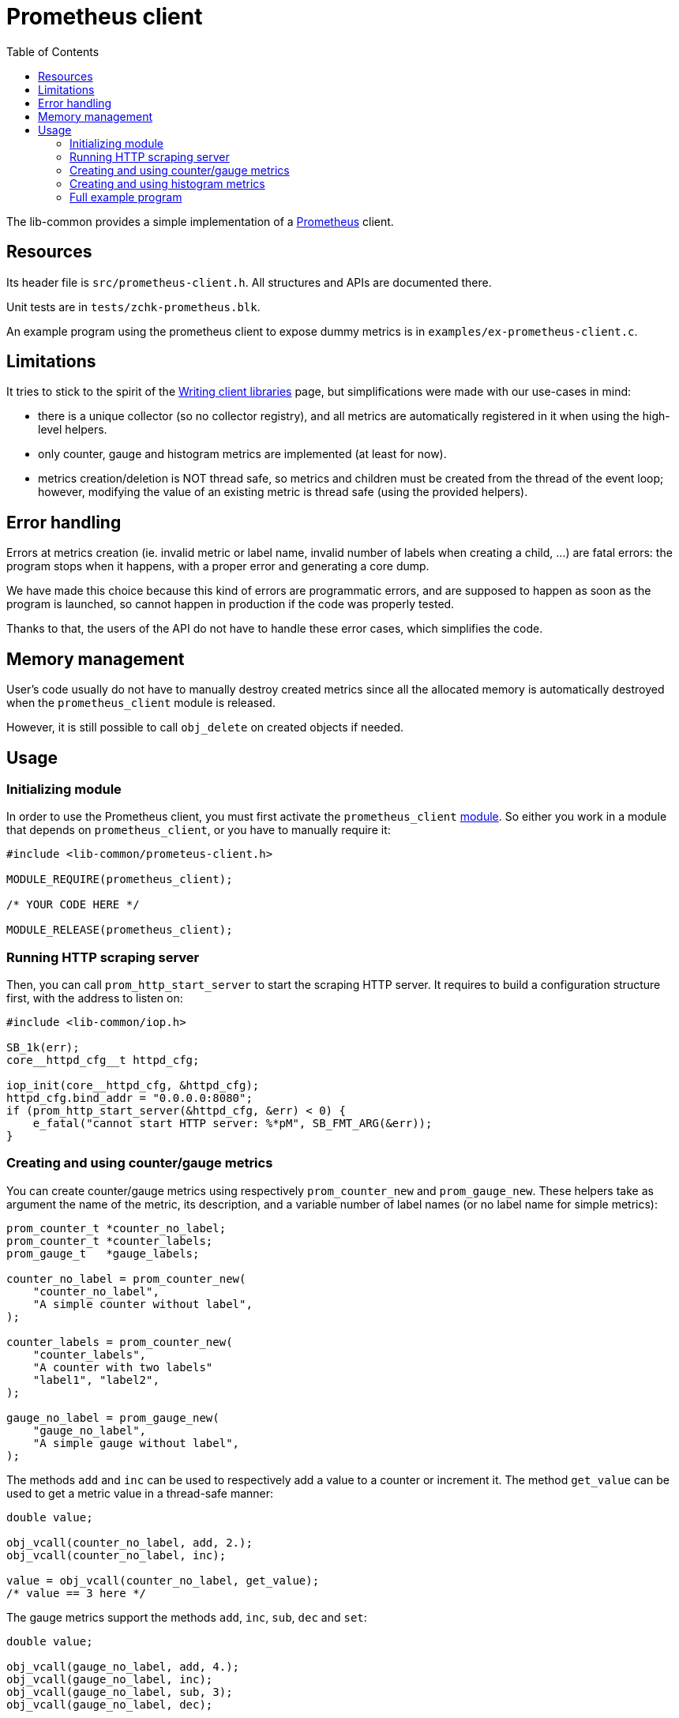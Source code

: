 = Prometheus client
:toc: :numbered:

The lib-common provides a simple implementation of a
https://prometheus.io/[Prometheus] client.

== Resources

Its header file is `src/prometheus-client.h`. All structures and APIs are
documented there.

Unit tests are in `tests/zchk-prometheus.blk`.

An example program using the prometheus client to expose dummy metrics is in
`examples/ex-prometheus-client.c`.

== Limitations

It tries to stick to the spirit of the
https://prometheus.io/docs/instrumenting/writing_clientlibs[Writing client libraries]
page, but simplifications were made with our use-cases in mind:

* there is a unique collector (so no collector registry), and all metrics are
  automatically registered in it when using the high-level helpers.
* only counter, gauge and histogram metrics are implemented (at least for now).
* metrics creation/deletion is NOT thread safe, so metrics and children must
  be created from the thread of the event loop; however, modifying the value
  of an existing metric is thread safe (using the provided helpers).

== Error handling

Errors at metrics creation (ie. invalid metric or label name, invalid number
of labels when creating a child, ...) are fatal errors: the program stops
when it happens, with a proper error and generating a core dump.

We have made this choice because this kind of errors are programmatic errors,
and are supposed to happen as soon as the program is launched, so cannot
happen in production if the code was properly tested.

Thanks to that, the users of the API do not have to handle these error cases,
which simplifies the code.

== Memory management

User's code usually do not have to manually destroy created metrics since all
the allocated memory is automatically destroyed when the `prometheus_client`
module is released.

However, it is still possible to call `obj_delete` on created objects if
needed.

== Usage

=== Initializing module

In order to use the Prometheus client, you must first activate the
`prometheus_client` xref:base:modules.adoc[module]. So either you work in a
module that depends on `prometheus_client`, or you have to manually require
it:

[source,c]
----
#include <lib-common/prometeus-client.h>

MODULE_REQUIRE(prometheus_client);

/* YOUR CODE HERE */

MODULE_RELEASE(prometheus_client);
----

=== Running HTTP scraping server

Then, you can call `prom_http_start_server` to start the scraping HTTP server.
It requires to build a configuration structure first, with the address to
listen on:

[source,c]
----
#include <lib-common/iop.h>

SB_1k(err);
core__httpd_cfg__t httpd_cfg;

iop_init(core__httpd_cfg, &httpd_cfg);
httpd_cfg.bind_addr = "0.0.0.0:8080";
if (prom_http_start_server(&httpd_cfg, &err) < 0) {
    e_fatal("cannot start HTTP server: %*pM", SB_FMT_ARG(&err));
}
----

=== Creating and using counter/gauge metrics

You can create counter/gauge metrics using respectively `prom_counter_new` and
`prom_gauge_new`. These helpers take as argument the name of the metric, its
description, and a variable number of label names (or no label name for simple
metrics):


[source,c]
----
prom_counter_t *counter_no_label;
prom_counter_t *counter_labels;
prom_gauge_t   *gauge_labels;

counter_no_label = prom_counter_new(
    "counter_no_label",
    "A simple counter without label",
);

counter_labels = prom_counter_new(
    "counter_labels",
    "A counter with two labels"
    "label1", "label2",
);

gauge_no_label = prom_gauge_new(
    "gauge_no_label",
    "A simple gauge without label",
);
----

The methods `add` and `inc` can be used to respectively add a value to a
counter or increment it. The method `get_value` can be used to get a metric
value in a thread-safe manner:

[source,c]
----
double value;

obj_vcall(counter_no_label, add, 2.);
obj_vcall(counter_no_label, inc);

value = obj_vcall(counter_no_label, get_value);
/* value == 3 here */
----

The gauge metrics support the methods `add`, `inc`, `sub`, `dec` and `set`:

[source,c]
----
double value;

obj_vcall(gauge_no_label, add, 4.);
obj_vcall(gauge_no_label, inc);
obj_vcall(gauge_no_label, sub, 3);
obj_vcall(gauge_no_label, dec);

value = obj_vcall(gauge_no_label, get_value);
/* value == 1 here */

obj_vcall(gauge_no_label, set, -12.5);

value = obj_vcall(gauge_no_label, get_value);
/* value == -12.5 here */
----

The helpers `prom_counter_labels` and `prom_gauge_labels` can be used to get
children metrics, for metrics having labels. It must be called with the same
number of label values as the number of label names in the parent metric.
The result is also a metric pointer, that can be cached for later use, and
supports the same methods to modify the value:

[source,c]
----
prom_counter_t *counter_child;

counter_child = prom_counter_labels(counter_labels, "value 1", "value 2");
obj_vcall(counter_child, inc);
----

=== Creating and using histogram metrics

Histogram metrics can be created with `prom_histogram_new`, just as
counter/gauge. Once created, the buckets *MUST* be set using one of the
provided helpers:

* `prom_histogram_set_default_buckets` to set the default buckets
  cf `PROM_DEFAULT_BUCKETS` define).
* `prom_histogram_set_buckets` to manually specify the buckets.
* `prom_histogram_set_linear_buckets` to use a linear distribution as buckets.
* `prom_histogram_set_exponential_buckets` to use an exponential distribution
  as buckets.

[source,c]
----
prom_histogram_t *histo_manual;
prom_histogram_t *histo_linear;

histo_manual = prom_histogram_new(
    "histogram_manual_buckets",
    "An histogram with manually-defined buckets (and no label)",
);
prom_histogram_set_buckets(histo_manual, 0.5, 1, 3, 6, 10);

histo_linear = prom_histogram_new(
    "histogram_linear_buckets",
    "An histogram with linear buckets (and two label)",
    "label1", "label2",
);
prom_histogram_set_linear_buckets(histo_linear, 10, 10, 5);
----

Then the method `observe` is used to observe a value:

[source,c]
----
prom_histogram_t *histo_child;

obj_vcall(histo_manual, observe, 3.14);

histo_child = prom_histogram_labels(histo_linear, "value 1", "value 2");
obj_vcall(histo_child, observe, 25);
----

=== Full example program

You can also read `examples/ex-prometheus-client.c` for a full example
program, with an event loop integration.
